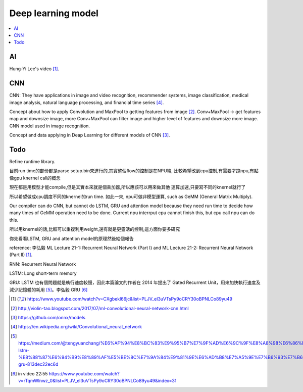 .. _sec-model:

Deep learning model
===================

.. contents::
   :local:
   :depth: 4

AI
--

Hung-Yi Lee's video [#HungYiLee]_.

CNN
----

CNN: They have applications in image and video recognition, recommender systems, 
image classification, medical image analysis, natural language processing, and 
financial time series [#cnnwiki]_.

Concept about how to apply Convolution and MaxPool to getting features from image [#selectedpattern]_.
Conv+MaxPool -> get features map and downsize image, more Conv+MaxPool can filter image and higher 
level of features and downsize more image. CNN model used in image recognition.

Concept and data applying in Deap Learning for different models of CNN [#onnxmodelzoo]_.

Todo
----

Refine runtime library.

目前run time的部份都是parse setup.bin來進行的,其實整個flow的控制是在NPU端,
比較希望改到cpu控制,有需要才跑npu,有點像gpu knernel call的概念

現在都是用模型才能compile,但是其實本來就是個乘加器,所以應該可以用來做其他
運算加速,只要寫不同的knernel就行了

所以希望做成cpu調度不同的knernel的run time. 如此一來, npu可做非模型運算,
such as GeMM (General Matrix Multiply).

Our compiler can do CNN, but cannot do LSTM, GRU and attention model because they 
need run time to decide how many times of GeMM operation need to be done. 
Current npu interrput cpu cannot finish this, but cpu call npu can do this.

所以用knernel的話,比較可以重複利用weight,還有就是更靈活的控制,這方面你要多研究

你先看看LSTM, GRU and attention model的原理然後給個報告

reference: 李弘毅 ML Lecture 21-1: Recurrent Neural Network (Part I) and ML 
Lecture 21-2: Recurrent Neural Network (Part II) [#HungYiLee]_.

RNN: Recurrent Neural Network

LSTM: Long short-term memory

GRU: LSTM 也有個問題就是執行速度較慢，因此本篇論文的作者在 2014 年提出了 Gated Recurrent Unit，用來加快執行速度及減少記憶體的耗用 [#gru]_。李弘毅 GRU [#gru2]_


.. [#HungYiLee] https://www.youtube.com/watch?v=CXgbekl66jc&list=PLJV_el3uVTsPy9oCRY30oBPNLCo89yu49

.. [#selectedpattern] http://violin-tao.blogspot.com/2017/07/ml-convolutional-neural-network-cnn.html

.. [#onnxmodelzoo] https://github.com/onnx/models

.. [#cnnwiki] https://en.wikipedia.org/wiki/Convolutional_neural_network

.. [#gru] https://medium.com/@tengyuanchang/%E6%AF%94%E8%BC%83%E9%95%B7%E7%9F%AD%E6%9C%9F%E8%A8%98%E6%86%B6%E6%A8%A1%E5%9E%8B-lstm-%E8%88%87%E6%94%B9%E8%89%AF%E5%BE%8C%E7%9A%84%E9%81%9E%E6%AD%B8%E7%A5%9E%E7%B6%93%E7%B6%B2%E8%B7%AF%E6%A8%A1%E5%9E%8B-gru-813dec22ec6d

.. [#gru2] in video 22:55 https://www.youtube.com/watch?v=rTqmWlnwz_0&list=PLJV_el3uVTsPy9oCRY30oBPNLCo89yu49&index=31
